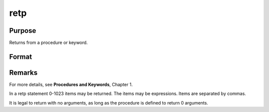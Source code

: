 
retp
==============================================

Purpose
----------------
Returns from a procedure or keyword.

Format
----------------
.. function:: retpretp(x, y,...)



Remarks
-------

For more details, see **Procedures and Keywords**, Chapter 1.

In a retp statement 0-1023 items may be returned. The items may be
expressions. Items are separated by commas.

It is legal to return with no arguments, as long as the procedure is
defined to return 0 arguments.

